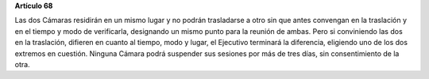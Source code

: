**Artículo 68**

Las dos Cámaras residirán en un mismo lugar y no podrán trasladarse a
otro sin que antes convengan en la traslación y en el tiempo y modo de
verificarla, designando un mismo punto para la reunión de ambas. Pero si
conviniendo las dos en la traslación, difieren en cuanto al tiempo, modo
y lugar, el Ejecutivo terminará la diferencia, eligiendo uno de los dos
extremos en cuestión. Ninguna Cámara podrá suspender sus sesiones por
más de tres días, sin consentimiento de la otra.
